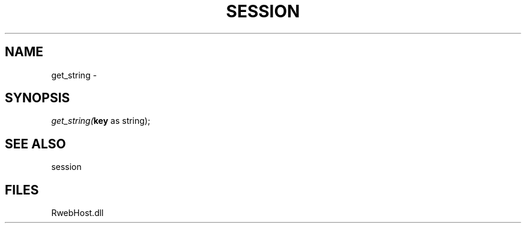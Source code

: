 .\" man page create by R# package system.
.TH SESSION 1 2000-Jan "get_string" "get_string"
.SH NAME
get_string \- 
.SH SYNOPSIS
\fIget_string(\fBkey\fR as string);\fR
.SH SEE ALSO
session
.SH FILES
.PP
RwebHost.dll
.PP
